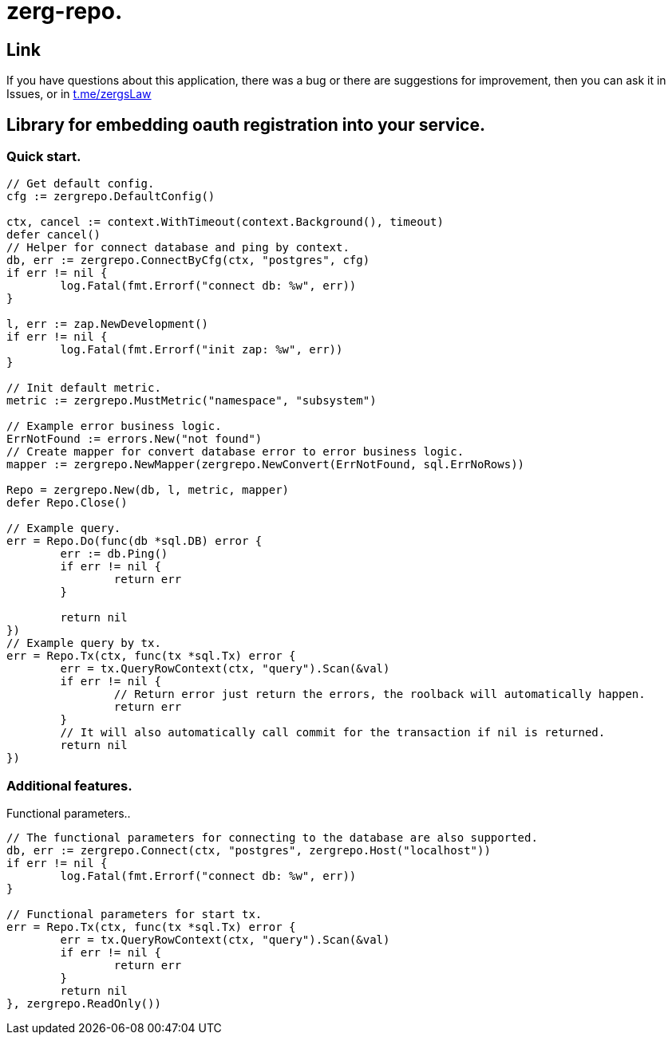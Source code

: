 = zerg-repo.

== Link
:hide-uri-scheme:
If you have questions about this application, there was a bug or there are suggestions for improvement, then you can ask it in Issues, or in link:telegram[https://t.me/zergsLaw]

== Library for embedding oauth registration into your service.

=== Quick start.

[source,go]
----
// Get default config.
cfg := zergrepo.DefaultConfig()

ctx, cancel := context.WithTimeout(context.Background(), timeout)
defer cancel()
// Helper for connect database and ping by context.
db, err := zergrepo.ConnectByCfg(ctx, "postgres", cfg)
if err != nil {
	log.Fatal(fmt.Errorf("connect db: %w", err))
}

l, err := zap.NewDevelopment()
if err != nil {
	log.Fatal(fmt.Errorf("init zap: %w", err))
}

// Init default metric.
metric := zergrepo.MustMetric("namespace", "subsystem")

// Example error business logic.
ErrNotFound := errors.New("not found")
// Create mapper for convert database error to error business logic.
mapper := zergrepo.NewMapper(zergrepo.NewConvert(ErrNotFound, sql.ErrNoRows))

Repo = zergrepo.New(db, l, metric, mapper)
defer Repo.Close()

// Example query.
err = Repo.Do(func(db *sql.DB) error {
	err := db.Ping()
	if err != nil {
		return err
	}

	return nil
})
// Example query by tx.
err = Repo.Tx(ctx, func(tx *sql.Tx) error {
	err = tx.QueryRowContext(ctx, "query").Scan(&val)
	if err != nil {
		// Return error just return the errors, the roolback will automatically happen.
		return err
	}
	// It will also automatically call commit for the transaction if nil is returned.
	return nil
})
----

=== Additional features.

Functional parameters..

[source,go]
-----
// The functional parameters for connecting to the database are also supported.
db, err := zergrepo.Connect(ctx, "postgres", zergrepo.Host("localhost"))
if err != nil {
	log.Fatal(fmt.Errorf("connect db: %w", err))
}

// Functional parameters for start tx.
err = Repo.Tx(ctx, func(tx *sql.Tx) error {
	err = tx.QueryRowContext(ctx, "query").Scan(&val)
	if err != nil {
		return err
	}
	return nil
}, zergrepo.ReadOnly())
-----

